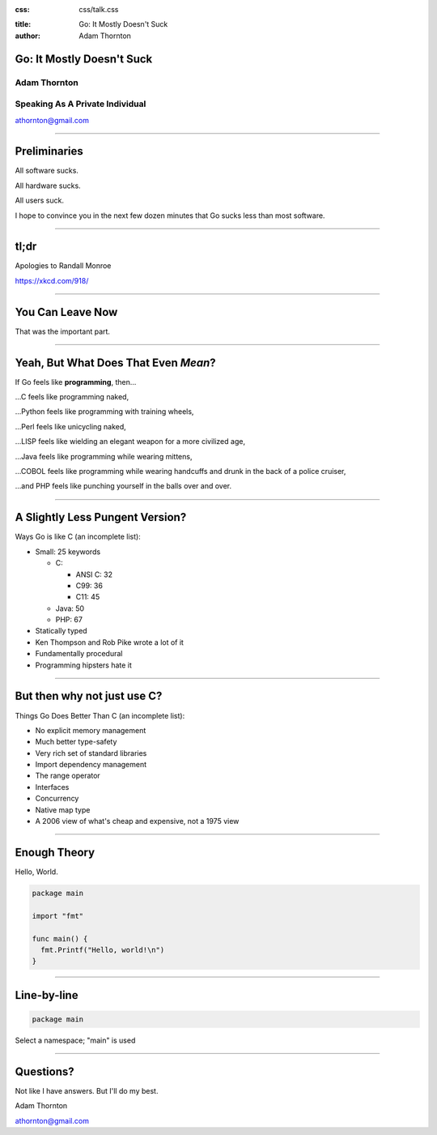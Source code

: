 :css: css/talk.css

.. That's the light-background version.

.. Commenting out :css: css/talk_dark.css

..  Swap that in if you want the dark-background version

:title: Go: It Mostly Doesn't Suck
:author: Adam Thornton

Go: It Mostly Doesn't Suck
##########################

Adam Thornton
=============

Speaking As A Private Individual
================================

athornton@gmail.com

----

.. role:: raw-role(raw)
    :format: html

Preliminaries
#############

All software sucks.

All hardware sucks.

All users suck.

I hope to convince you in the next few dozen minutes that Go sucks less than most software.

----

tl;dr
#####

.. image:: images/Learn-Go.png
  :height: 400px

Apologies to Randall Monroe

https://xkcd.com/918/

----

You Can Leave Now
#################

That was the important part.

----

Yeah, But What Does That Even *Mean*?
#####################################

If Go feels like **programming**, then...

...C feels like programming naked,

...Python feels like programming with training wheels,

...Perl feels like unicycling naked,

...LISP feels like wielding an elegant weapon for a more civilized age,

...Java feels like programming while wearing mittens,

...COBOL feels like programming while wearing handcuffs and drunk in the back of a police cruiser,

...and PHP feels like punching yourself in the balls over and over.

----

A Slightly Less Pungent Version?
################################

Ways Go is like C (an incomplete list):

- Small: 25 keywords

  - C:

    - ANSI C: 32
    - C99: 36
    - C11: 45

  - Java: 50
  - PHP: 67

- Statically typed
- Ken Thompson and Rob Pike wrote a lot of it
- Fundamentally procedural
- Programming hipsters hate it

----

But then why not just use C?
############################

Things Go Does Better Than C (an incomplete list):

- No explicit memory management
- Much better type-safety
- Very rich set of standard libraries
- Import dependency management
- The range operator
- Interfaces
- Concurrency
- Native map type
- A 2006 view of what's cheap and expensive, not a 1975 view

----

Enough Theory
#############

Hello, World.

.. code:: go

  package main

  import "fmt"

  func main() {
    fmt.Printf("Hello, world!\n")
  }

----

Line-by-line
############

.. Code:: go

  package main

Select a namespace; "main" is used

----

Questions?
##########

Not like I have answers.  But I'll do my best.

Adam Thornton

athornton@gmail.com
